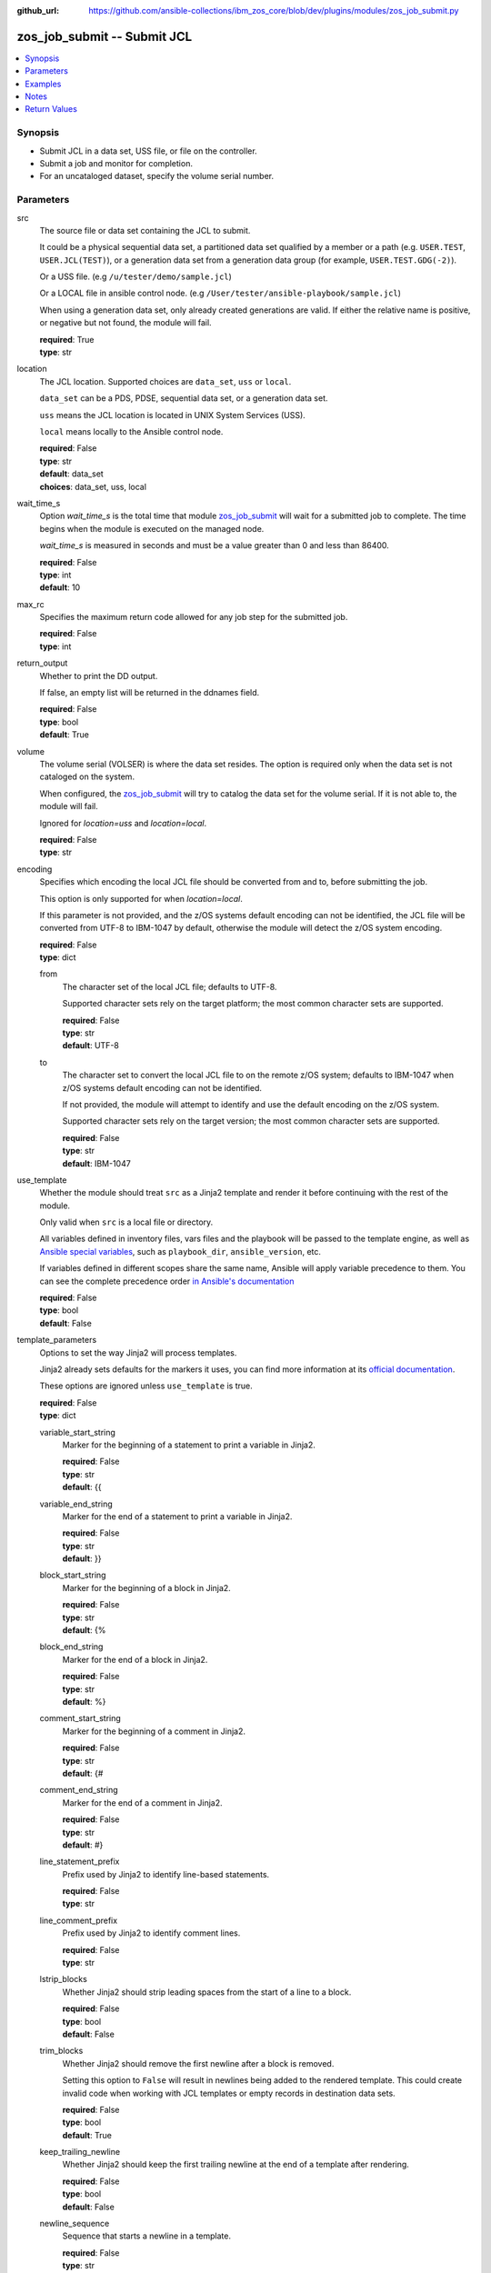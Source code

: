 
:github_url: https://github.com/ansible-collections/ibm_zos_core/blob/dev/plugins/modules/zos_job_submit.py

.. _zos_job_submit_module:


zos_job_submit -- Submit JCL
============================



.. contents::
   :local:
   :depth: 1


Synopsis
--------
- Submit JCL in a data set, USS file, or file on the controller.
- Submit a job and monitor for completion.
- For an uncataloged dataset, specify the volume serial number.





Parameters
----------


src
  The source file or data set containing the JCL to submit.

  It could be a physical sequential data set, a partitioned data set qualified by a member or a path (e.g. ``USER.TEST``, ``USER.JCL(TEST)``), or a generation data set from a generation data group (for example, ``USER.TEST.GDG(-2)``).

  Or a USS file. (e.g ``/u/tester/demo/sample.jcl``)

  Or a LOCAL file in ansible control node. (e.g ``/User/tester/ansible-playbook/sample.jcl``)

  When using a generation data set, only already created generations are valid. If either the relative name is positive, or negative but not found, the module will fail.

  | **required**: True
  | **type**: str


location
  The JCL location. Supported choices are ``data_set``, ``uss`` or ``local``.

  ``data_set`` can be a PDS, PDSE, sequential data set, or a generation data set.

  ``uss`` means the JCL location is located in UNIX System Services (USS).

  ``local`` means locally to the Ansible control node.

  | **required**: False
  | **type**: str
  | **default**: data_set
  | **choices**: data_set, uss, local


wait_time_s
  Option *wait_time_s* is the total time that module `zos_job_submit <./zos_job_submit.html>`_ will wait for a submitted job to complete. The time begins when the module is executed on the managed node.

  *wait_time_s* is measured in seconds and must be a value greater than 0 and less than 86400.

  | **required**: False
  | **type**: int
  | **default**: 10


max_rc
  Specifies the maximum return code allowed for any job step for the submitted job.

  | **required**: False
  | **type**: int


return_output
  Whether to print the DD output.

  If false, an empty list will be returned in the ddnames field.

  | **required**: False
  | **type**: bool
  | **default**: True


volume
  The volume serial (VOLSER) is where the data set resides. The option is required only when the data set is not cataloged on the system.

  When configured, the `zos_job_submit <./zos_job_submit.html>`_ will try to catalog the data set for the volume serial. If it is not able to, the module will fail.

  Ignored for *location=uss* and *location=local*.

  | **required**: False
  | **type**: str


encoding
  Specifies which encoding the local JCL file should be converted from and to, before submitting the job.

  This option is only supported for when *location=local*.

  If this parameter is not provided, and the z/OS systems default encoding can not be identified, the JCL file will be converted from UTF-8 to IBM-1047 by default, otherwise the module will detect the z/OS system encoding.

  | **required**: False
  | **type**: dict


  from
    The character set of the local JCL file; defaults to UTF-8.

    Supported character sets rely on the target platform; the most common character sets are supported.

    | **required**: False
    | **type**: str
    | **default**: UTF-8


  to
    The character set to convert the local JCL file to on the remote z/OS system; defaults to IBM-1047 when z/OS systems default encoding can not be identified.

    If not provided, the module will attempt to identify and use the default encoding on the z/OS system.

    Supported character sets rely on the target version; the most common character sets are supported.

    | **required**: False
    | **type**: str
    | **default**: IBM-1047



use_template
  Whether the module should treat ``src`` as a Jinja2 template and render it before continuing with the rest of the module.

  Only valid when ``src`` is a local file or directory.

  All variables defined in inventory files, vars files and the playbook will be passed to the template engine, as well as `Ansible special variables <https://docs.ansible.com/ansible/latest/reference_appendices/special_variables.html#special-variables>`_, such as ``playbook_dir``, ``ansible_version``, etc.

  If variables defined in different scopes share the same name, Ansible will apply variable precedence to them. You can see the complete precedence order `in Ansible's documentation <https://docs.ansible.com/ansible/latest/playbook_guide/playbooks_variables.html#understanding-variable-precedence>`_

  | **required**: False
  | **type**: bool
  | **default**: False


template_parameters
  Options to set the way Jinja2 will process templates.

  Jinja2 already sets defaults for the markers it uses, you can find more information at its `official documentation <https://jinja.palletsprojects.com/en/latest/templates/>`_.

  These options are ignored unless ``use_template`` is true.

  | **required**: False
  | **type**: dict


  variable_start_string
    Marker for the beginning of a statement to print a variable in Jinja2.

    | **required**: False
    | **type**: str
    | **default**: {{


  variable_end_string
    Marker for the end of a statement to print a variable in Jinja2.

    | **required**: False
    | **type**: str
    | **default**: }}


  block_start_string
    Marker for the beginning of a block in Jinja2.

    | **required**: False
    | **type**: str
    | **default**: {%


  block_end_string
    Marker for the end of a block in Jinja2.

    | **required**: False
    | **type**: str
    | **default**: %}


  comment_start_string
    Marker for the beginning of a comment in Jinja2.

    | **required**: False
    | **type**: str
    | **default**: {#


  comment_end_string
    Marker for the end of a comment in Jinja2.

    | **required**: False
    | **type**: str
    | **default**: #}


  line_statement_prefix
    Prefix used by Jinja2 to identify line-based statements.

    | **required**: False
    | **type**: str


  line_comment_prefix
    Prefix used by Jinja2 to identify comment lines.

    | **required**: False
    | **type**: str


  lstrip_blocks
    Whether Jinja2 should strip leading spaces from the start of a line to a block.

    | **required**: False
    | **type**: bool
    | **default**: False


  trim_blocks
    Whether Jinja2 should remove the first newline after a block is removed.

    Setting this option to ``False`` will result in newlines being added to the rendered template. This could create invalid code when working with JCL templates or empty records in destination data sets.

    | **required**: False
    | **type**: bool
    | **default**: True


  keep_trailing_newline
    Whether Jinja2 should keep the first trailing newline at the end of a template after rendering.

    | **required**: False
    | **type**: bool
    | **default**: False


  newline_sequence
    Sequence that starts a newline in a template.

    | **required**: False
    | **type**: str
    | **default**: 

    | **choices**: 
, , 



  auto_reload
    Whether to reload a template file when it has changed after the task has started.

    | **required**: False
    | **type**: bool
    | **default**: False





Examples
--------

.. code-block:: yaml+jinja

   
   - name: Submit JCL in a PDSE member.
     zos_job_submit:
       src: HLQ.DATA.LLQ(SAMPLE)
       location: data_set
     register: response

   - name: Submit JCL in USS with no DDs in the output.
     zos_job_submit:
       src: /u/tester/demo/sample.jcl
       location: uss
       return_output: false

   - name: Convert local JCL to IBM-037 and submit the job.
     zos_job_submit:
       src: /Users/maxy/ansible-playbooks/provision/sample.jcl
       location: local
       encoding:
         from: ISO8859-1
         to: IBM-037

   - name: Submit JCL in an uncataloged PDSE on volume P2SS01.
     zos_job_submit:
       src: HLQ.DATA.LLQ(SAMPLE)
       location: data_set
       volume: P2SS01

   - name: Submit a long running PDS job and wait up to 30 seconds for completion.
     zos_job_submit:
       src: HLQ.DATA.LLQ(LONGRUN)
       location: data_set
       wait_time_s: 30

   - name: Submit a long running PDS job and wait up to 30 seconds for completion.
     zos_job_submit:
       src: HLQ.DATA.LLQ(LONGRUN)
       location: data_set
       wait_time_s: 30

   - name: Submit JCL and set the max return code the module should fail on to 16.
     zos_job_submit:
       src: HLQ.DATA.LLQ
       location: data_set
       max_rc: 16

   - name: Submit JCL from the latest generation data set in a generation data group.
     zos_job_submit:
       src: HLQ.DATA.GDG(0)
       location: data_set

   - name: Submit JCL from a previous generation data set in a generation data group.
     zos_job_submit:
       src: HLQ.DATA.GDG(-2)
       location: data_set




Notes
-----

.. note::
   For supported character sets used to encode data, refer to the `documentation <https://ibm.github.io/z_ansible_collections_doc/ibm_zos_core/docs/source/resources/character_set.html>`_.

   This module uses `zos_copy <./zos_copy.html>`_ to copy local scripts to the remote machine which uses SFTP (Secure File Transfer Protocol) for the underlying transfer protocol; SCP (secure copy protocol) and Co:Z SFTP are not supported. In the case of Co:z SFTP, you can exempt the Ansible user id on z/OS from using Co:Z thus falling back to using standard SFTP. If the module detects SCP, it will temporarily use SFTP for transfers, if not available, the module will fail.







Return Values
-------------


jobs
  List of jobs output. If no job status is found, this will return an empty ret_code with msg_txt explanation.

  | **returned**: success
  | **type**: list
  | **elements**: dict
  | **sample**:

    .. code-block:: json

        [
            {
                "asid": 0,
                "class": "K",
                "content_type": "JOB",
                "creation_date": "2023-05-03",
                "creation_time": "12:13:00",
                "ddnames": [
                    {
                        "byte_count": "677",
                        "content": [
                            "1                       J E S 2  J O B  L O G  --  S Y S T E M  S T L 1  --  N O D E  S T L 1            ",
                            "0 ",
                            " 12.50.08 JOB00361 ---- FRIDAY,    13 MAR 2020 ----",
                            " 12.50.08 JOB00361  IRR010I  USERID OMVSADM  IS ASSIGNED TO THIS JOB.",
                            " 12.50.08 JOB00361  ICH70001I OMVSADM  LAST ACCESS AT 12:50:03 ON FRIDAY, MARCH 13, 2020",
                            " 12.50.08 JOB00361  $HASP373 DBDGEN00 STARTED - INIT 15   - CLASS K        - SYS STL1",
                            " 12.50.08 JOB00361  SMF000I  DBDGEN00    C           ASMA90      0000",
                            " 12.50.09 JOB00361  SMF000I  DBDGEN00    L           IEWL        0000",
                            " 12.50.09 JOB00361  $HASP395 DBDGEN00 ENDED - RC=0000",
                            "0------ JES2 JOB STATISTICS ------",
                            "-  13 MAR 2020 JOB EXECUTION DATE",
                            "-           28 CARDS READ",
                            "-          158 SYSOUT PRINT RECORDS",
                            "-            0 SYSOUT PUNCH RECORDS",
                            "-           12 SYSOUT SPOOL KBYTES",
                            "-         0.00 MINUTES EXECUTION TIME"
                        ],
                        "ddname": "JESMSGLG",
                        "id": "2",
                        "procstep": "",
                        "record_count": "16",
                        "stepname": "JES2"
                    },
                    {
                        "byte_count": "2136",
                        "content": [
                            "         1 //DBDGEN00 JOB MSGLEVEL=1,MSGCLASS=E,CLASS=K,                           JOB00361",
                            "           //   LINES=999999,TIME=1440,REGION=0M,                                          ",
                            "           //   MEMLIMIT=NOLIMIT                                                           ",
                            "         2 /*JOBPARM  SYSAFF=*                                                             ",
                            "           //*                                                                             ",
                            "         3 //DBDGEN   PROC MBR=TEMPNAME                                                    ",
                            "           //C        EXEC PGM=ASMA90,                                                     ",
                            "           //             PARM=\u0027OBJECT,NODECK,NOLIST\u0027                                      ",
                            "           //SYSLIB   DD DISP=SHR,                                                         ",
                            "           //      DSN=IMSBLD.I15RTSMM.SDFSMAC                                             ",
                            "           //SYSLIN   DD DISP=(NEW,PASS),RECFM=F,LRECL=80,BLKSIZE=80,                      ",
                            "           //         UNIT=SYSDA,SPACE=(CYL,(10,5),RLSE,,)                                 ",
                            "           //SYSUT1   DD DISP=(NEW,DELETE),UNIT=SYSDA,SPACE=(CYL,                          ",
                            "           //         (10,5),,,)                                                           ",
                            "           //SYSPRINT DD SYSOUT=*                                                          ",
                            "           //L        EXEC PGM=IEWL,                                                       ",
                            "           //             PARM=\u0027XREF,NOLIST\u0027,                                              ",
                            "           //             COND=(0,LT,C)                                                    ",
                            "           //SYSLMOD  DD DISP=SHR,                                                         ",
                            "           //      DSN=IMSTESTL.IMS1.DBDLIB(\u0026MBR)                                          ",
                            "           //SYSLIN   DD DSN=*.C.SYSLIN,DISP=(OLD,DELETE)                                  ",
                            "           //SYSPRINT DD SYSOUT=*                                                          ",
                            "           //*                                                                             ",
                            "           //         PEND                                                                 ",
                            "         4 //DLORD6   EXEC DBDGEN,                                                         ",
                            "           //             MBR=DLORD6                                                       ",
                            "         5 ++DBDGEN   PROC MBR=TEMPNAME                                                    ",
                            "         6 ++C        EXEC PGM=ASMA90,                                                     ",
                            "           ++             PARM=\u0027OBJECT,NODECK,NOLIST\u0027                                      ",
                            "         7 ++SYSLIB   DD DISP=SHR,                                                         ",
                            "           ++      DSN=IMSBLD.I15RTSMM.SDFSMAC                                             ",
                            "         8 ++SYSLIN   DD DISP=(NEW,PASS),RECFM=F,LRECL=80,BLKSIZE=80,                      ",
                            "           ++         UNIT=SYSDA,SPACE=(CYL,(10,5),RLSE,,)                                 ",
                            "         9 ++SYSUT1   DD DISP=(NEW,DELETE),UNIT=SYSDA,SPACE=(CYL,                          ",
                            "           ++         (10,5),,,)                                                           ",
                            "        10 ++SYSPRINT DD SYSOUT=*                                                          ",
                            "        11 //SYSIN    DD DISP=SHR,                                                         ",
                            "           //      DSN=IMSTESTL.IMS1.DBDSRC(DLORD6)                                        ",
                            "        12 ++L        EXEC PGM=IEWL,                                                       ",
                            "           ++             PARM=\u0027XREF,NOLIST\u0027,                                              ",
                            "           ++             COND=(0,LT,C)                                                    ",
                            "        13 ++SYSLMOD  DD DISP=SHR,                                                         ",
                            "           ++      DSN=IMSTESTL.IMS1.DBDLIB(\u0026MBR)                                          ",
                            "           IEFC653I SUBSTITUTION JCL - DISP=SHR,DSN=IMSTESTL.IMS1.DBDLIB(DLORD6)",
                            "        14 ++SYSLIN   DD DSN=*.C.SYSLIN,DISP=(OLD,DELETE)                                  ",
                            "        15 ++SYSPRINT DD SYSOUT=*                                                          ",
                            "           ++*                                                                             "
                        ],
                        "ddname": "JESJCL",
                        "id": "3",
                        "procstep": "",
                        "record_count": "47",
                        "stepname": "JES2"
                    },
                    {
                        "byte_count": "2414",
                        "content": [
                            "  STMT NO. MESSAGE",
                            "         4 IEFC001I PROCEDURE DBDGEN WAS EXPANDED USING INSTREAM PROCEDURE DEFINITION",
                            " ICH70001I OMVSADM  LAST ACCESS AT 12:50:03 ON FRIDAY, MARCH 13, 2020",
                            " IEF236I ALLOC. FOR DBDGEN00 C DLORD6",
                            " IEF237I 083C ALLOCATED TO SYSLIB",
                            " IGD100I 0940 ALLOCATED TO DDNAME SYSLIN   DATACLAS (        )",
                            " IGD100I 0942 ALLOCATED TO DDNAME SYSUT1   DATACLAS (        )",
                            " IEF237I JES2 ALLOCATED TO SYSPRINT",
                            " IEF237I 01A0 ALLOCATED TO SYSIN",
                            " IEF142I DBDGEN00 C DLORD6 - STEP WAS EXECUTED - COND CODE 0000",
                            " IEF285I   IMSBLD.I15RTSMM.SDFSMAC                      KEPT          ",
                            " IEF285I   VOL SER NOS= IMSBG2.                            ",
                            " IEF285I   SYS20073.T125008.RA000.DBDGEN00.R0101894     PASSED        ",
                            " IEF285I   VOL SER NOS= 000000.                            ",
                            " IEF285I   SYS20073.T125008.RA000.DBDGEN00.R0101895     DELETED       ",
                            " IEF285I   VOL SER NOS= 333333.                            ",
                            " IEF285I   OMVSADM.DBDGEN00.JOB00361.D0000101.?         SYSOUT        ",
                            " IEF285I   IMSTESTL.IMS1.DBDSRC                         KEPT          ",
                            " IEF285I   VOL SER NOS= USER03.                            ",
                            " IEF373I STEP/C       /START 2020073.1250",
                            " IEF032I STEP/C       /STOP  2020073.1250 ",
                            "         CPU:     0 HR  00 MIN  00.03 SEC    SRB:     0 HR  00 MIN  00.00 SEC    ",
                            "         VIRT:   252K  SYS:   240K  EXT:  1876480K  SYS:    11896K",
                            "         ATB- REAL:                  1048K  SLOTS:                     0K",
                            "              VIRT- ALLOC:      14M SHRD:       0M",
                            " IEF236I ALLOC. FOR DBDGEN00 L DLORD6",
                            " IEF237I 01A0 ALLOCATED TO SYSLMOD",
                            " IEF237I 0940 ALLOCATED TO SYSLIN",
                            " IEF237I JES2 ALLOCATED TO SYSPRINT",
                            " IEF142I DBDGEN00 L DLORD6 - STEP WAS EXECUTED - COND CODE 0000",
                            " IEF285I   IMSTESTL.IMS1.DBDLIB                         KEPT          ",
                            " IEF285I   VOL SER NOS= USER03.                            ",
                            " IEF285I   SYS20073.T125008.RA000.DBDGEN00.R0101894     DELETED       ",
                            " IEF285I   VOL SER NOS= 000000.                            ",
                            " IEF285I   OMVSADM.DBDGEN00.JOB00361.D0000102.?         SYSOUT        ",
                            " IEF373I STEP/L       /START 2020073.1250",
                            " IEF032I STEP/L       /STOP  2020073.1250 ",
                            "         CPU:     0 HR  00 MIN  00.00 SEC    SRB:     0 HR  00 MIN  00.00 SEC    ",
                            "         VIRT:    92K  SYS:   256K  EXT:     1768K  SYS:    11740K",
                            "         ATB- REAL:                  1036K  SLOTS:                     0K",
                            "              VIRT- ALLOC:      11M SHRD:       0M",
                            " IEF375I  JOB/DBDGEN00/START 2020073.1250",
                            " IEF033I  JOB/DBDGEN00/STOP  2020073.1250 ",
                            "         CPU:     0 HR  00 MIN  00.03 SEC    SRB:     0 HR  00 MIN  00.00 SEC    "
                        ],
                        "ddname": "JESYSMSG",
                        "id": "4",
                        "procstep": "",
                        "record_count": "44",
                        "stepname": "JES2"
                    },
                    {
                        "byte_count": "1896",
                        "content": [
                            "1z/OS V2 R2 BINDER     12:50:08 FRIDAY MARCH 13, 2020                                                                    ",
                            " BATCH EMULATOR  JOB(DBDGEN00) STEP(DLORD6  ) PGM= IEWL      PROCEDURE(L       )                                         ",
                            " IEW2278I B352 INVOCATION PARAMETERS - XREF,NOLIST                                                                       ",
                            " IEW2650I 5102 MODULE ENTRY NOT PROVIDED.  ENTRY DEFAULTS TO SECTION DLORD6.                                             ",
                            "                                                                                                                         ",
                            "                                                                                                                         ",
                            "1                                       C R O S S - R E F E R E N C E  T A B L E                                         ",
                            "                                        _________________________________________                                        ",
                            "                                                                                                                         ",
                            " TEXT CLASS = B_TEXT                                                                                                     ",
                            "                                                                                                                         ",
                            " ---------------  R E F E R E N C E  --------------------------  T A R G E T  -------------------------------------------",
                            "   CLASS                            ELEMENT       |                                            ELEMENT                  |",
                            "   OFFSET SECT/PART(ABBREV)          OFFSET  TYPE | SYMBOL(ABBREV)   SECTION (ABBREV)           OFFSET CLASS NAME       |",
                            "                                                  |                                                                     |",
                            "                                        *** E N D  O F  C R O S S  R E F E R E N C E ***                                 ",
                            "1z/OS V2 R2 BINDER     12:50:08 FRIDAY MARCH 13, 2020                                                                    ",
                            " BATCH EMULATOR  JOB(DBDGEN00) STEP(DLORD6  ) PGM= IEWL      PROCEDURE(L       )                                         ",
                            " IEW2850I F920 DLORD6 HAS BEEN SAVED WITH AMODE  24 AND RMODE    24.  ENTRY POINT NAME IS DLORD6.                        ",
                            " IEW2231I 0481 END OF SAVE PROCESSING.                                                                                   ",
                            " IEW2008I 0F03 PROCESSING COMPLETED.  RETURN CODE =  0.                                                                  ",
                            "                                                                                                                         ",
                            "                                                                                                                         ",
                            "                                                                                                                         ",
                            "1----------------------                                                                                                  ",
                            " MESSAGE SUMMARY REPORT                                                                                                  ",
                            " ----------------------                                                                                                  ",
                            "  TERMINAL MESSAGES      (SEVERITY = 16)                                                                                 ",
                            "  NONE                                                                                                                   ",
                            "                                                                                                                         ",
                            "  SEVERE MESSAGES        (SEVERITY = 12)                                                                                 ",
                            "  NONE                                                                                                                   ",
                            "                                                                                                                         ",
                            "  ERROR MESSAGES         (SEVERITY = 08)                                                                                 ",
                            "  NONE                                                                                                                   ",
                            "                                                                                                                         ",
                            "  WARNING MESSAGES       (SEVERITY = 04)                                                                                 ",
                            "  NONE                                                                                                                   ",
                            "                                                                                                                         ",
                            "  INFORMATIONAL MESSAGES (SEVERITY = 00)                                                                                 ",
                            "  2008  2231  2278  2650  2850                                                                                           ",
                            "                                                                                                                         ",
                            "                                                                                                                         ",
                            "  **** END OF MESSAGE SUMMARY REPORT ****                                                                                ",
                            "                                                                                                                         "
                        ],
                        "ddname": "SYSPRINT",
                        "id": "102",
                        "procstep": "L",
                        "record_count": "45",
                        "stepname": "DLORD6"
                    }
                ],
                "job_class": "K",
                "job_id": "JOB00361",
                "job_name": "DBDGEN00",
                "owner": "OMVSADM",
                "priority": 1,
                "program_name": "IEBGENER",
                "queue_position": 3,
                "ret_code": {
                    "code": 0,
                    "msg": "CC 0000",
                    "msg_code": "0000",
                    "msg_txt": "",
                    "steps": [
                        {
                            "step_cc": 0,
                            "step_name": "DLORD6"
                        }
                    ]
                },
                "subsystem": "STL1",
                "svc_class": "?",
                "system": "STL1"
            }
        ]

  job_id
    The z/OS job ID of the job containing the spool file.

    | **type**: str
    | **sample**: JOB00134

  job_name
    The name of the batch job.

    | **type**: str
    | **sample**: HELLO

  duration
    The total lapsed time the JCL ran for.

    | **type**: int

  ddnames
    Data definition names.

    | **type**: list
    | **elements**: dict

    ddname
      Data definition name.

      | **type**: str
      | **sample**: JESMSGLG

    record_count
      Count of the number of lines in a print data set.

      | **type**: int
      | **sample**: 17

    id
      The file ID.

      | **type**: str
      | **sample**: 2

    stepname
      A step name is name that identifies the job step so that other JCL statements or the operating system can refer to it.

      | **type**: str
      | **sample**: JES2

    procstep
      Identifies the set of statements inside JCL grouped together to perform a particular function.

      | **type**: str
      | **sample**: PROC1

    byte_count
      Byte size in a print data set.

      | **type**: int
      | **sample**: 574

    content
      The ddname content.

      | **type**: list
      | **elements**: str
      | **sample**:

        .. code-block:: json

            [
                "         1 //HELLO    JOB (T043JM,JM00,1,0,0,0),\u0027HELLO WORLD - JRM\u0027,CLASS=R,       JOB00134",
                "           //             MSGCLASS=X,MSGLEVEL=1,NOTIFY=S0JM                                ",
                "           //*                                                                             ",
                "           //* PRINT \"HELLO WORLD\" ON JOB OUTPUT                                         ",
                "           //*                                                                             ",
                "           //* NOTE THAT THE EXCLAMATION POINT IS INVALID EBCDIC FOR JCL                   ",
                "           //*   AND WILL CAUSE A JCL ERROR                                                ",
                "           //*                                                                             ",
                "         2 //STEP0001 EXEC PGM=IEBGENER                                                    ",
                "         3 //SYSIN    DD DUMMY                                                             ",
                "         4 //SYSPRINT DD SYSOUT=*                                                          ",
                "         5 //SYSUT1   DD *                                                                 ",
                "         6 //SYSUT2   DD SYSOUT=*                                                          ",
                "         7 //                                                                              "
            ]


  ret_code
    Return code output collected from the job log.

    | **type**: dict
    | **sample**:

      .. code-block:: json

          {
              "ret_code": {
                  "code": 0,
                  "msg": "CC 0000",
                  "msg_code": "0000",
                  "msg_txt": "",
                  "steps": [
                      {
                          "step_cc": 0,
                          "step_name": "STEP0001"
                      }
                  ]
              }
          }

    msg
      Job status resulting from the job submission.

      Job status `ABEND` indicates the job ended abnormally.

      Job status `AC` indicates the job is active, often a started task or job taking long.

      Job status `CAB` indicates a converter abend.

      Job status `CANCELED` indicates the job was canceled.

      Job status `CNV` indicates a converter error.

      Job status `FLU` indicates the job was flushed.

      Job status `JCLERR` or `JCL ERROR` indicates the JCL has an error.

      Job status `SEC` or `SEC ERROR` indicates the job as encountered a security error.

      Job status `SYS` indicates a system failure.

      Job status `?` indicates status can not be determined.

      Jobs where status can not be determined will result in None (NULL).

      | **type**: str
      | **sample**: AC

    msg_code
      The return code from the submitted job as a string.

      Jobs which have no return code will result in None (NULL), such is the case of a job that errors or is active.

      | **type**: str

    msg_txt
      Returns additional information related to the submitted job.

      Jobs which have no additional information will result in None (NULL).

      | **type**: str
      | **sample**: The job JOB00551 was run with special job processing TYPRUN=SCAN. This will result in no completion, return code or job steps and changed will be false.

    code
      The return code converted to an integer value when available.

      Jobs which have no return code will result in None (NULL), such is the case of a job that errors or is active.

      | **type**: int

    steps
      Series of JCL steps that were executed and their return codes.

      | **type**: list
      | **elements**: dict

      step_name
        Name of the step shown as "was executed" in the DD section.

        | **type**: str
        | **sample**: STEP0001

      step_cc
        The CC returned for this step in the DD section.

        | **type**: int



  job_class
    Job class for this job.

    | **type**: str
    | **sample**: A

  svc_class
    Service class for this job.

    | **type**: str
    | **sample**: C

  priority
    A numeric indicator of the job priority assigned through JES.

    | **type**: int
    | **sample**: 4

  asid
    The address Space Identifier (ASID) that is a unique descriptor for the job address space. Zero if not active.

    | **type**: int

  creation_date
    Date, local to the target system, when the job was created.

    | **type**: str
    | **sample**: 2023-05-04

  creation_time
    Time, local to the target system, when the job was created.

    | **type**: str
    | **sample**: 14:15:00

  queue_position
    The position within the job queue where the jobs resides.

    | **type**: int
    | **sample**: 3

  program_name
    The name of the program found in the job's last completed step found in the PGM parameter. Returned when Z Open Automation Utilities (ZOAU) is 1.2.4 or later.

    | **type**: str
    | **sample**: IEBGENER


